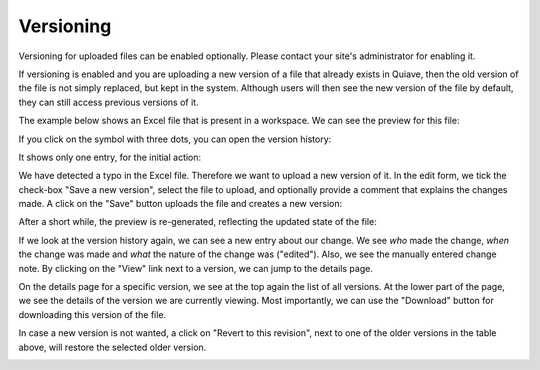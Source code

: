 Versioning
==========

Versioning for uploaded files can be enabled optionally. Please contact your site's administrator for enabling it.

If versioning is enabled and you are uploading a new version of a file that already exists in Quiave, then the old version of the file is not simply replaced, but kept in the system. Although users will then see the new version of the file by default, they can still access previous versions of it.

The example below shows an Excel file that is present in a workspace. We can see the preview for this file:

.. image:: images/versioning-initial.jpg

If you click on the symbol with three dots, you can open the version history:

.. image:: images/versioning-open-history.jpg

It shows only one entry, for the initial action:

.. image:: images/versioning-history-initial.jpg

We have detected a typo in the Excel file. Therefore we want to upload a new version of it. In the edit form, we tick the check-box "Save a new version", select the file to upload, and optionally provide a comment that explains the changes made. A click on the "Save" button uploads the file and creates a new version:

.. image:: images/versioning-new-version.jpg

After a short while, the preview is re-generated, reflecting the updated state of the file:

.. image:: images/versioning-updated-preview.jpg

If we look at the version history again, we can see a new entry about our change. We see *who* made the change, *when* the change was made and *what* the nature of the change was ("edited"). Also, we see the manually entered change note. By clicking on the "View" link next to a version, we can jump to the details page.

.. image:: images/versioning-history-updated.jpg

On the details page for a specific version, we see at the top again the list of all versions. At the lower part of the page, we see the details of the version we are currently viewing. Most importantly, we can use the "Download" button for downloading this version of the file.

In case a new version is not wanted, a click on "Revert to this revision", next to one of the older versions in the table above, will restore the selected older version.

.. image:: images/versioning-updated-history-detail.jpg